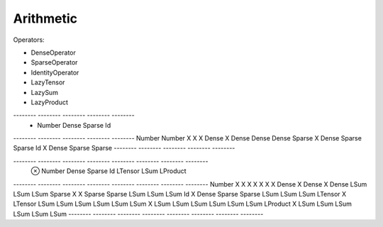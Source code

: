.. _section-arithmetic:

Arithmetic
==========

Operators:

* DenseOperator
* SparseOperator
* IdentityOperator
* LazyTensor
* LazySum
* LazyProduct

-------- -------- -------- -------- --------
   +     Number   Dense    Sparse   Id
-------- -------- -------- -------- --------
Number   Number   X        X        X
Dense    X        Dense    Dense    Dense
Sparse   X        Dense    Sparse   Sparse
Id       X        Dense    Sparse   Sparse
-------- -------- -------- -------- --------

-------- -------- -------- -------- -------- -------- -------- --------
   ⊗     Number   Dense    Sparse   Id       LTensor  LSum     LProduct
-------- -------- -------- -------- -------- -------- -------- --------
Number   X        X        X        X        X        X        X
Dense    X        Dense    X        Dense    LSum     LSum     LSum
Sparse   X        X        Sparse   Sparse   LSum     LSum     LSum
Id       X        Dense    Sparse   Sparse   LSum     LSum     LSum
LTensor  X        LTensor     LSum     LSum     LSum     LSum     LSum
LSum     X        LSum     LSum     LSum     LSum     LSum     LSum
LProduct X        LSum     LSum     LSum     LSum     LSum     LSum
-------- -------- -------- -------- -------- -------- -------- --------

